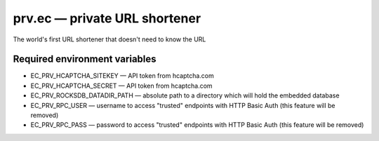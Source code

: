 ==============================
prv.ec — private URL shortener
==============================

The world's first URL shortener that doesn't need to know the URL

Required environment variables
------------------------------

- EC_PRV_HCAPTCHA_SITEKEY — API token from hcaptcha.com
- EC_PRV_HCAPTCHA_SECRET — API token from hcaptcha.com
- EC_PRV_ROCKSDB_DATADIR_PATH — absolute path to a directory which will hold the embedded database
- EC_PRV_RPC_USER — username to access "trusted" endpoints with HTTP Basic Auth (this feature will be removed)
- EC_PRV_RPC_PASS — password to access "trusted" endpoints with HTTP Basic Auth (this feature will be removed)
